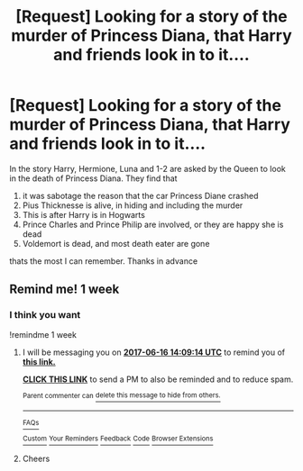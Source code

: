 #+TITLE: [Request] Looking for a story of the murder of Princess Diana, that Harry and friends look in to it....

* [Request] Looking for a story of the murder of Princess Diana, that Harry and friends look in to it....
:PROPERTIES:
:Author: joyco66
:Score: 10
:DateUnix: 1496969346.0
:DateShort: 2017-Jun-09
:FlairText: Request
:END:
In the story Harry, Hermione, Luna and 1-2 are asked by the Queen to look in the death of Princess Diana. They find that

1. it was sabotage the reason that the car Princess Diane crashed
2. Pius Thicknesse is alive, in hiding and including the murder
3. This is after Harry is in Hogwarts
4. Prince Charles and Prince Philip are involved, or they are happy she is dead
5. Voldemort is dead, and most death eater are gone

thats the most I can remember. Thanks in advance


** Remind me! 1 week
:PROPERTIES:
:Author: PurpleMurex
:Score: 1
:DateUnix: 1497013078.0
:DateShort: 2017-Jun-09
:END:

*** I think you want

!remindme 1 week
:PROPERTIES:
:Author: Huntrrz
:Score: 1
:DateUnix: 1497017348.0
:DateShort: 2017-Jun-09
:END:

**** I will be messaging you on [[http://www.wolframalpha.com/input/?i=2017-06-16%2014:09:14%20UTC%20To%20Local%20Time][*2017-06-16 14:09:14 UTC*]] to remind you of [[https://www.reddit.com/r/HPfanfiction/comments/6g54dn/request_looking_for_a_story_of_the_murder_of/dioajqp][*this link.*]]

[[http://np.reddit.com/message/compose/?to=RemindMeBot&subject=Reminder&message=%5Bhttps://www.reddit.com/r/HPfanfiction/comments/6g54dn/request_looking_for_a_story_of_the_murder_of/dioajqp%5D%0A%0ARemindMe!%20%201%20week][*CLICK THIS LINK*]] to send a PM to also be reminded and to reduce spam.

^{Parent commenter can} [[http://np.reddit.com/message/compose/?to=RemindMeBot&subject=Delete%20Comment&message=Delete!%20dioak1s][^{delete this message to hide from others.}]]

--------------

[[http://np.reddit.com/r/RemindMeBot/comments/24duzp/remindmebot_info/][^{FAQs}]]

[[http://np.reddit.com/message/compose/?to=RemindMeBot&subject=Reminder&message=%5BLINK%20INSIDE%20SQUARE%20BRACKETS%20else%20default%20to%20FAQs%5D%0A%0ANOTE:%20Don't%20forget%20to%20add%20the%20time%20options%20after%20the%20command.%0A%0ARemindMe!][^{Custom}]]
[[http://np.reddit.com/message/compose/?to=RemindMeBot&subject=List%20Of%20Reminders&message=MyReminders!][^{Your Reminders}]]
[[http://np.reddit.com/message/compose/?to=RemindMeBotWrangler&subject=Feedback][^{Feedback}]]
[[https://github.com/SIlver--/remindmebot-reddit][^{Code}]]
[[https://np.reddit.com/r/RemindMeBot/comments/4kldad/remindmebot_extensions/][^{Browser Extensions}]]
:PROPERTIES:
:Author: RemindMeBot
:Score: 1
:DateUnix: 1497017358.0
:DateShort: 2017-Jun-09
:END:


**** Cheers
:PROPERTIES:
:Author: PurpleMurex
:Score: 1
:DateUnix: 1497050561.0
:DateShort: 2017-Jun-10
:END:
